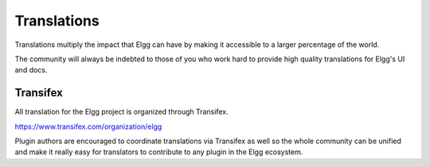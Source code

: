 Translations
############

Translations multiply the impact that Elgg can have
by making it accessible to a larger percentage of the world.

The community will always be indebted to those of you who work hard
to provide high quality translations for Elgg's UI and docs.

Transifex
=========

All translation for the Elgg project is organized through Transifex.

https://www.transifex.com/organization/elgg

Plugin authors are encouraged to coordinate translations via Transifex as well
so the whole community can be unified and make it really easy for translators
to contribute to any plugin in the Elgg ecosystem.

